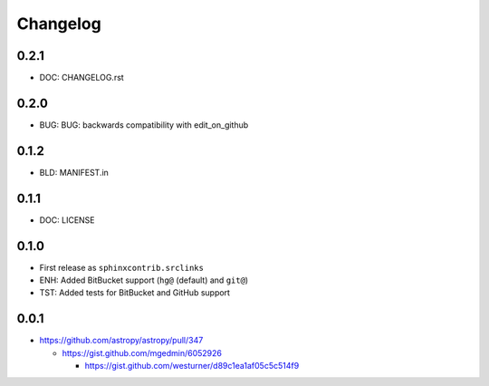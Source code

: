 
Changelog
===========

0.2.1
------
* DOC: CHANGELOG.rst

0.2.0
------
* BUG:  BUG: backwards compatibility with edit_on_github

0.1.2
------
* BLD: MANIFEST.in

0.1.1
------
* DOC: LICENSE

0.1.0
-------
* First release as ``sphinxcontrib.srclinks``
* ENH: Added BitBucket support (``hg@`` (default) and ``git@``)
* TST: Added tests for BitBucket and GitHub support

0.0.1
------

* https://github.com/astropy/astropy/pull/347

  - https://gist.github.com/mgedmin/6052926

    - https://gist.github.com/westurner/d89c1ea1af05c5c514f9

